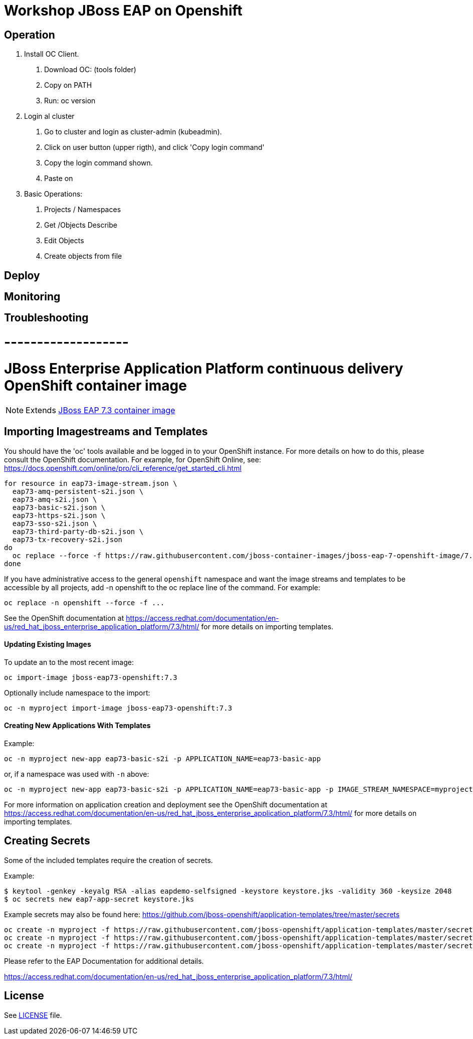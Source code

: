 # Workshop JBoss EAP on Openshift

## Operation
1. Install OC Client.
  a. Download OC: (tools folder)
  b. Copy on PATH
  c. Run: oc version
2. Login al cluster
  a. Go to cluster and login as cluster-admin (kubeadmin).
  b. Click on user button (upper rigth), and click 'Copy login command'
  c. Copy the login command shown.
  d. Paste on 
3. Basic Operations:
  a. Projects / Namespaces
  b. Get /Objects Describe
  c. Edit Objects
  d. Create objects from file


## Deploy

## Monitoring

## Troubleshooting




# -------------------

# JBoss Enterprise Application Platform continuous delivery OpenShift container image

NOTE: Extends link:https://github.com/jboss-container-images/jboss-eap-7-image[JBoss EAP 7.3 container image]

## Importing Imagestreams and Templates

You should have the 'oc' tools available and be logged in to your OpenShift instance. For more details on how to do this, please consult the OpenShift documentation.
For example, for OpenShift Online, see: https://docs.openshift.com/online/pro/cli_reference/get_started_cli.html
[source, bash]
----
for resource in eap73-image-stream.json \
  eap73-amq-persistent-s2i.json \
  eap73-amq-s2i.json \
  eap73-basic-s2i.json \
  eap73-https-s2i.json \
  eap73-sso-s2i.json \
  eap73-third-party-db-s2i.json \
  eap73-tx-recovery-s2i.json
do
  oc replace --force -f https://raw.githubusercontent.com/jboss-container-images/jboss-eap-7-openshift-image/7.3.x/templates/${resource}
done
----

If you have administrative access to the general `openshift` namespace and want the image streams and templates to be accessible by all projects, add -n openshift to the oc replace line of the command. For example:

[source, bash]
----
oc replace -n openshift --force -f ...
----

See the OpenShift documentation at https://access.redhat.com/documentation/en-us/red_hat_jboss_enterprise_application_platform/7.3/html/ for more details on importing templates.

#### Updating Existing Images
To update an to the most recent image:

[source, bash]
----
oc import-image jboss-eap73-openshift:7.3
----

Optionally include namespace to the import:
[source, bash]
----
oc -n myproject import-image jboss-eap73-openshift:7.3
----

#### Creating New Applications With Templates
Example:

[source, bash]
----
oc -n myproject new-app eap73-basic-s2i -p APPLICATION_NAME=eap73-basic-app
----

or, if a namespace was used with `-n` above:
[source, bash]
----
oc -n myproject new-app eap73-basic-s2i -p APPLICATION_NAME=eap73-basic-app -p IMAGE_STREAM_NAMESPACE=myproject
----

For more information on application creation and deployment see the OpenShift documentation at https://access.redhat.com/documentation/en-us/red_hat_jboss_enterprise_application_platform/7.3/html/ for more details on importing templates.

## Creating Secrets

Some of the included templates require the creation of secrets.

Example:
[source, bash]
----
$ keytool -genkey -keyalg RSA -alias eapdemo-selfsigned -keystore keystore.jks -validity 360 -keysize 2048
$ oc secrets new eap7-app-secret keystore.jks
----

Example secrets may also be found here: https://github.com/jboss-openshift/application-templates/tree/master/secrets

[source, bash]
----
oc create -n myproject -f https://raw.githubusercontent.com/jboss-openshift/application-templates/master/secrets/eap-app-secret.json
oc create -n myproject -f https://raw.githubusercontent.com/jboss-openshift/application-templates/master/secrets/eap7-app-secret.json
oc create -n myproject -f https://raw.githubusercontent.com/jboss-openshift/application-templates/master/secrets/sso-app-secret.json
----

Please refer to the EAP Documentation for additional details.

https://access.redhat.com/documentation/en-us/red_hat_jboss_enterprise_application_platform/7.3/html/ 

## License

See link:LICENSE[LICENSE] file.

